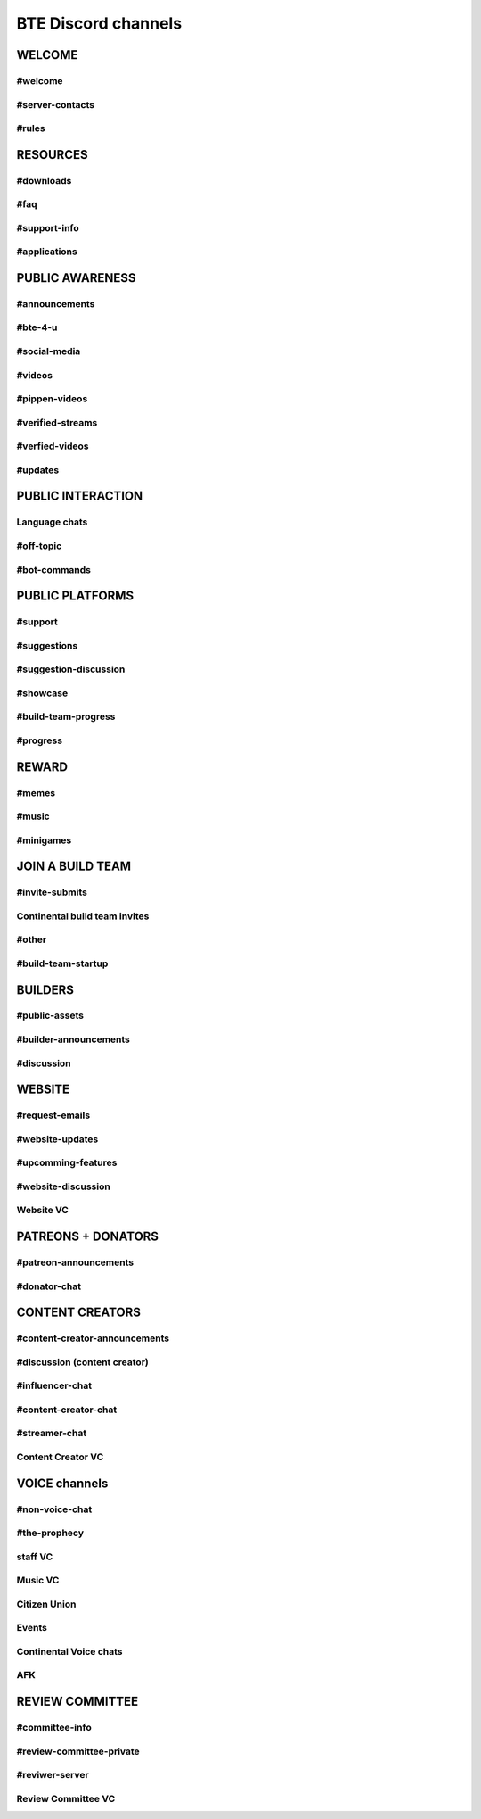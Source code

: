BTE Discord channels
--------------------

WELCOME
~~~~~~~
.. _welcome-channel:

#welcome
++++++++

.. _server-contacts-channel:

#server-contacts
++++++++++++++++

.. _rules-channel:

#rules
++++++

RESOURCES
~~~~~~~~~

.. _downloads-channel:

#downloads
++++++++++

.. _faq-channel:

#faq 
++++

.. _support-info-channel:

#support-info
+++++++++++++

.. _applications-channel:

#applications
+++++++++++++

PUBLIC AWARENESS
~~~~~~~~~~~~~~~~

.. _announcement-channel:

#announcements
++++++++++++++

.. _bte-4-u-channel:

#bte-4-u
++++++++

.. _social-media-channel:

#social-media
+++++++++++++

.. _videos-channel:

#videos
+++++++

.. _pippen-videos-channel:

#pippen-videos
++++++++++++++

.. _verified-streams-channel:

#verified-streams
+++++++++++++++++++

.. _verfied-videos-channel:

#verfied-videos
+++++++++++++++

.. _updates-channel:

#updates
++++++++

PUBLIC INTERACTION
~~~~~~~~~~~~~~~~~~

Language chats
++++++++++++++

.. _off-topic-channel:

#off-topic 
++++++++++

.. _bot-commands-channel:

#bot-commands 
+++++++++++++

PUBLIC PLATFORMS
~~~~~~~~~~~~~~~~

.. _support-channel:

#support
++++++++

.. _suggestions-channel:

#suggestions
++++++++++++

.. _suggestion-discussion-channel:

#suggestion-discussion
++++++++++++++++++++++

.. _showcase-channel:

#showcase
+++++++++

.. _build-team-progress-channel:

#build-team-progress
++++++++++++++++++++

.. _progress-channel:

#progress
+++++++++

REWARD
~~~~~~

.. _memes-channel:

#memes
+++++++

.. _music-channel:

#music
++++++

.. _minigames-channel:

#minigames
++++++++++

JOIN A BUILD TEAM 
~~~~~~~~~~~~~~~~~

.. _invite-submits-channel:

#invite-submits
+++++++++++++++

Continental build team invites
++++++++++++++++++++++++++++++

.. _other-channel:

#other
++++++

.. _build-team-startup-channel:

#build-team-startup
+++++++++++++++++++

BUILDERS 
~~~~~~~~

.. _public-assets-channel:


#public-assets
++++++++++++++

.. _builder-announcements-channel:

#builder-announcements
++++++++++++++++++++++

.. _discussion-channel:

#discussion
+++++++++++

WEBSITE 
~~~~~~~

.. _request-emails-channel:

#request-emails
+++++++++++++++

.. _website-updates-channel:

#website-updates
++++++++++++++++

.. _upcomming-features-channel:

#upcomming-features
+++++++++++++++++++

.. _website-discussion-channel:

#website-discussion
+++++++++++++++++++

.. _website-VC-channel:

Website VC 
++++++++++

PATREONS + DONATORS
~~~~~~~~~~~~~~~~~~~

.. _patreon-announcements-channel:

#patreon-announcements
++++++++++++++++++++++

.. _donator-chat-channel:

#donator-chat
+++++++++++++

CONTENT CREATORS 
~~~~~~~~~~~~~~~~

.. _content-creator-announcements-channel:

#content-creator-announcements
++++++++++++++++++++++++++++++

.. _content-creator-discussion-channel:

#discussion (content creator)
+++++++++++++++++++++++++++++

.. _influencer-chat-channel:

#influencer-chat
++++++++++++++++

.. _content-creator-chat-channel:

#content-creator-chat
+++++++++++++++++++++

.. _streamer-chat-channel:

#streamer-chat
++++++++++++++

.. _content-creator-VC-channel:

Content Creator VC
++++++++++++++++++

VOICE channels
~~~~~~~~~~~~~~

.. _non-voice-chat-channel:

#non-voice-chat
+++++++++++++++

.. _the-prophecy-channel:

#the-prophecy
+++++++++++++

.. _staff VC-channel:

staff VC
++++++++

.. _music-vc-channel:

Music VC
++++++++

.. _citizen-union-channel:

Citizen Union
+++++++++++++

.. _events-channel:

Events
++++++

Continental Voice chats
+++++++++++++++++++++++

.. _afk-channel:

AFK 
+++

REVIEW COMMITTEE
~~~~~~~~~~~~~~~~

.. _committee-info-channel:

#committee-info
+++++++++++++++

.. _review-committee-private-channel:

#review-committee-private
+++++++++++++++++++++++++

.. _reviwer-server-channel:

#reviwer-server
+++++++++++++++

.. _review-committee-VC-channel:

Review Committee VC
+++++++++++++++++++
